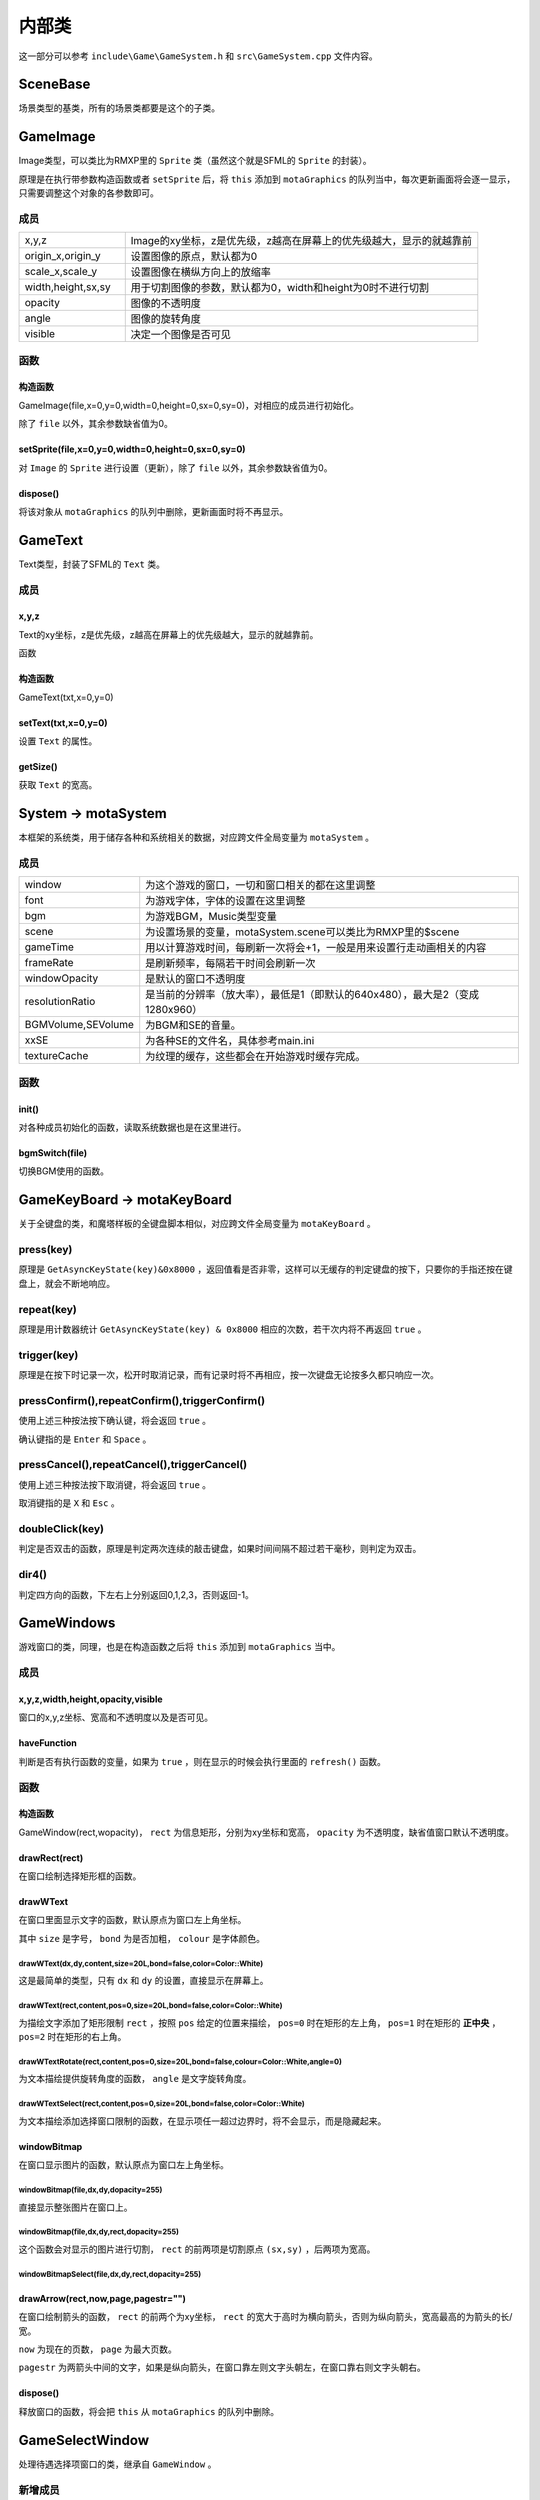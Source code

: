 内部类
=======

这一部分可以参考 ``include\Game\GameSystem.h`` 和 ``src\GameSystem.cpp`` 文件内容。

SceneBase
~~~~~~~~~

场景类型的基类，所有的场景类都要是这个的子类。

GameImage
~~~~~~~~~

Image类型，可以类比为RMXP里的 ``Sprite`` 类（虽然这个就是SFML的 ``Sprite`` 的封装）。

原理是在执行带参数构造函数或者 ``setSprite`` 后，将 ``this`` 添加到 ``motaGraphics`` 的队列当中，每次更新画面将会逐一显示，只需要调整这个对象的各参数即可。

成员
-----

.. csv-table:: 
    :widths: 30, 100

    "x,y,z", "Image的xy坐标，z是优先级，z越高在屏幕上的优先级越大，显示的就越靠前"
    "origin_x,origin_y", "设置图像的原点，默认都为0"
    "scale_x,scale_y", "设置图像在横纵方向上的放缩率"
    "width,height,sx,sy", "用于切割图像的参数，默认都为0，width和height为0时不进行切割"
    "opacity", "图像的不透明度"
    "angle", "图像的旋转角度"
    "visible", "决定一个图像是否可见"

函数
-----

构造函数
^^^^^^^^

GameImage(file,x=0,y=0,width=0,height=0,sx=0,sy=0)，对相应的成员进行初始化。

除了 ``file`` 以外，其余参数缺省值为0。

setSprite(file,x=0,y=0,width=0,height=0,sx=0,sy=0)
^^^^^^^^^^^^^^^^^^^^^^^^^^^^^^^^^^^^^^^^^^^^^^^^^^

对 ``Image`` 的 ``Sprite`` 进行设置（更新），除了 ``file`` 以外，其余参数缺省值为0。

dispose()
^^^^^^^^^

将该对象从 ``motaGraphics`` 的队列中删除，更新画面时将不再显示。

GameText
~~~~~~~~~

Text类型，封装了SFML的 ``Text`` 类。

成员
-----

x,y,z
^^^^^^

Text的xy坐标，z是优先级，z越高在屏幕上的优先级越大，显示的就越靠前。

函数

构造函数
^^^^^^^^^

GameText(txt,x=0,y=0)

setText(txt,x=0,y=0)
^^^^^^^^^^^^^^^^^^^^^

设置 ``Text`` 的属性。

getSize()
^^^^^^^^^

获取 ``Text`` 的宽高。

System -> motaSystem
~~~~~~~~~~~~~~~~~~~~~

本框架的系统类，用于储存各种和系统相关的数据，对应跨文件全局变量为 ``motaSystem`` 。

成员
----

.. csv-table:: 
    :widths: 50, 200

    "window", "为这个游戏的窗口，一切和窗口相关的都在这里调整"
    "font", "为游戏字体，字体的设置在这里调整"
    "bgm", "为游戏BGM，Music类型变量"
    "scene", "为设置场景的变量，motaSystem.scene可以类比为RMXP里的$scene"
    "gameTime", "用以计算游戏时间，每刷新一次将会+1，一般是用来设置行走动画相关的内容"
    "frameRate", "是刷新频率，每隔若干时间会刷新一次"
    "windowOpacity", "是默认的窗口不透明度"
    "resolutionRatio", "是当前的分辨率（放大率），最低是1（即默认的640x480），最大是2（变成1280x960）"
    "BGMVolume,SEVolume", 为BGM和SE的音量。
    "xxSE", "为各种SE的文件名，具体参考main.ini"
    "textureCache", "为纹理的缓存，这些都会在开始游戏时缓存完成。"

函数
----

init()
^^^^^^^

对各种成员初始化的函数，读取系统数据也是在这里进行。

bgmSwitch(file)
^^^^^^^^^^^^^^^

切换BGM使用的函数。

GameKeyBoard -> motaKeyBoard
~~~~~~~~~~~~~~~~~~~~~~~~~~~~

关于全键盘的类，和魔塔样板的全键盘脚本相似，对应跨文件全局变量为 ``motaKeyBoard`` 。

press(key)
----------

原理是 ``GetAsyncKeyState(key)&0x8000`` ，返回值看是否非零，这样可以无缓存的判定键盘的按下，只要你的手指还按在键盘上，就会不断地响应。

repeat(key)
------------

原理是用计数器统计 ``GetAsyncKeyState(key) & 0x8000`` 相应的次数，若干次内将不再返回 ``true`` 。

trigger(key)
------------

原理是在按下时记录一次，松开时取消记录，而有记录时将不再相应，按一次键盘无论按多久都只响应一次。

pressConfirm(),repeatConfirm(),triggerConfirm()
-----------------------------------------------

使用上述三种按法按下确认键，将会返回 ``true`` 。

确认键指的是 ``Enter`` 和 ``Space`` 。

pressCancel(),repeatCancel(),triggerCancel()
---------------------------------------------

使用上述三种按法按下取消键，将会返回 ``true`` 。

取消键指的是 ``X`` 和 ``Esc`` 。

doubleClick(key)
----------------

判定是否双击的函数，原理是判定两次连续的敲击键盘，如果时间间隔不超过若干毫秒，则判定为双击。

dir4()
------

判定四方向的函数，下左右上分别返回0,1,2,3，否则返回-1。

GameWindows
~~~~~~~~~~~

游戏窗口的类，同理，也是在构造函数之后将 ``this`` 添加到 ``motaGraphics`` 当中。

成员
----

x,y,z,width,height,opacity,visible
^^^^^^^^^^^^^^^^^^^^^^^^^^^^^^^^^

窗口的x,y,z坐标、宽高和不透明度以及是否可见。

haveFunction
^^^^^^^^^^^^

判断是否有执行函数的变量，如果为 ``true`` ，则在显示的时候会执行里面的 ``refresh()`` 函数。

函数
-----

构造函数
^^^^^^^^^

GameWindow(rect,wopacity)， ``rect`` 为信息矩形，分别为xy坐标和宽高， ``opacity`` 为不透明度，缺省值窗口默认不透明度。

drawRect(rect)
^^^^^^^^^^^^^^

在窗口绘制选择矩形框的函数。

drawWText
^^^^^^^^^^

在窗口里面显示文字的函数，默认原点为窗口左上角坐标。

其中 ``size`` 是字号， ``bond`` 为是否加粗， ``colour`` 是字体颜色。

drawWText(dx,dy,content,size=20L,bond=false,color=Color::White)
""""""""""""""""""""""""""""""""""""""""""""""""""""""""""""""""

这是最简单的类型，只有 ``dx`` 和 ``dy`` 的设置，直接显示在屏幕上。

drawWText(rect,content,pos=0,size=20L,bond=false,color=Color::White)
""""""""""""""""""""""""""""""""""""""""""""""""""""""""""""""""""""

为描绘文字添加了矩形限制 ``rect`` ，按照 ``pos`` 给定的位置来描绘， ``pos=0`` 时在矩形的左上角， ``pos=1`` 时在矩形的 **正中央** ， ``pos=2`` 时在矩形的右上角。

drawWTextRotate(rect,content,pos=0,size=20L,bond=false,colour=Color::White,angle=0)
""""""""""""""""""""""""""""""""""""""""""""""""""""""""""""""""""""""""""""""""""""

为文本描绘提供旋转角度的函数， ``angle`` 是文字旋转角度。

drawWTextSelect(rect,content,pos=0,size=20L,bond=false,color=Color::White)
""""""""""""""""""""""""""""""""""""""""""""""""""""""""""""""""""""""""""

为文本描绘添加选择窗口限制的函数，在显示项任一超过边界时，将不会显示，而是隐藏起来。

windowBitmap
^^^^^^^^^^^^

在窗口显示图片的函数，默认原点为窗口左上角坐标。

windowBitmap(file,dx,dy,dopacity=255)
""""""""""""""""""""""""""""""""""""

直接显示整张图片在窗口上。

windowBitmap(file,dx,dy,rect,dopacity=255)
""""""""""""""""""""""""""""""""""""""""""

这个函数会对显示的图片进行切割， ``rect`` 的前两项是切割原点 ``(sx,sy)`` ，后两项为宽高。

windowBitmapSelect(file,dx,dy,rect,dopacity=255)
""""""""""""""""""""""""""""""""""""""""""""""""

drawArrow(rect,now,page,pagestr="")
^^^^^^^^^^^^^^^^^^^^^^^^^^^^^^^^^

在窗口绘制箭头的函数， ``rect`` 的前两个为xy坐标， ``rect`` 的宽大于高时为横向箭头，否则为纵向箭头，宽高最高的为箭头的长/宽。

``now`` 为现在的页数， ``page`` 为最大页数。

``pagestr`` 为两箭头中间的文字，如果是纵向箭头，在窗口靠左则文字头朝左，在窗口靠右则文字头朝右。

dispose()
^^^^^^^^^

释放窗口的函数，将会把 ``this`` 从 ``motaGraphics`` 的队列中删除。

GameSelectWindow
~~~~~~~~~~~~~~~~

处理待遇选择项窗口的类，继承自 ``GameWindow`` 。

新增成员
-------

.. csv-table:: 
    :widths: 50, 100

    "index", "当前的选项号，从0开始"
    "rectHeight", "选择矩形的高度"
    "active", "否活跃的标志，为false时将不能通过按键调整选项"
    "items", "选项的集合，为vector<string>类型"
函数
----

构造函数
^^^^^^^^

``GameSelectWindow(wwidth,rectheight,item)`` ：初始化窗口宽度、矩形高度和选择项，窗口的高度将会通过矩形高度进行计算。

refresh()
^^^^^^^^^

自带的 ``refresh`` 函数，会根据当前选项在对应位置绘制矩形，并读取按键调整矩形位置。

drawItem(idx,colour)
^^^^^^^^^^^^^^^^^^^^^

绘制选项内容的函数。

GameGraphics -> motaGraphics
~~~~~~~~~~~~~~~~~~~~~~~~~~~~

用于承载和刷新游戏画面的类，对应跨文件全局变量为 ``motaGraphics`` 。

update(clear_device)
---------------------

用于更新画面的类， ``clear_device`` 用于判断是否在函数开头清空画面，缺省值为 ``true`` ，因为还有 ``ScreenData`` 类会将地图画面显示在屏幕上，那里会清空一次屏幕，所以在 ``MotaMap`` 类中， ``motaGraphics`` 的 ``update`` 是不用清屏的。

dispose()
---------

用于释放画面的类，会清空屏幕和承载的图像和窗口。

